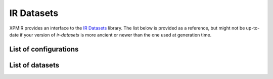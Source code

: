 IR Datasets
===========

XPMIR provides an interface to the `IR Datasets <https://ir-datasets.com/>`_ library.
The list below is provided as a reference, but might not be up-to-date if your
version of `ir-datasets` is more ancient or newer than the one used at generation time.

List of configurations
----------------------

.. autoxpmconfig:: xpmir.datasets.irds.data.AdhocTopics
.. autoxpmconfig:: xpmir.datasets.irds.data.AdhocDocuments
.. autoxpmconfig:: xpmir.datasets.irds.data.AdhocAssessments

List of datasets
----------------------

.. dm:repository:: irds
